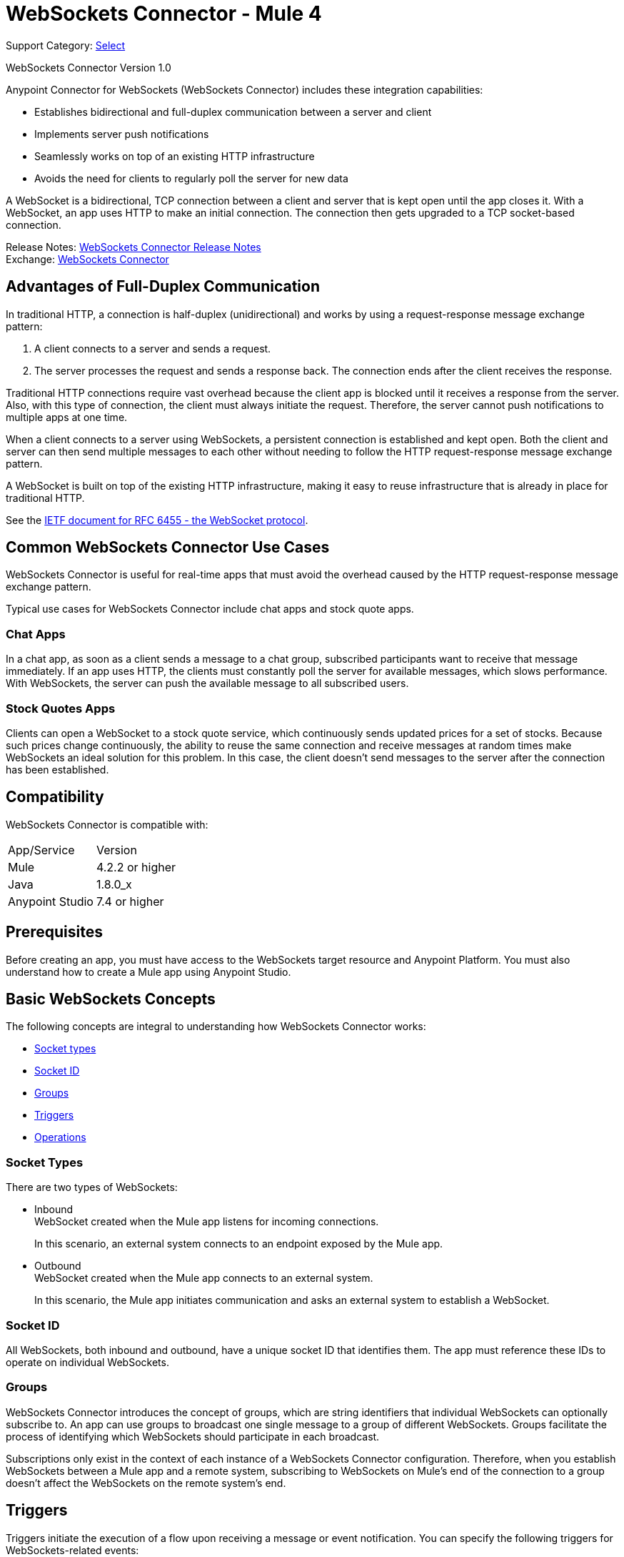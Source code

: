 = WebSockets Connector - Mule 4
:page-aliases: connectors::websockets/websockets-connector.adoc

Support Category: https://www.mulesoft.com/legal/versioning-back-support-policy#anypoint-connectors[Select]

WebSockets Connector Version 1.0

Anypoint Connector for WebSockets (WebSockets Connector) includes these integration capabilities:

* Establishes bidirectional and full-duplex communication between a server and client
* Implements server push notifications
* Seamlessly works on top of an existing HTTP infrastructure
* Avoids the need for clients to regularly poll the server for new data

A WebSocket is a bidirectional, TCP connection between a client and server that is kept open until the app closes it. With a WebSocket, an app uses HTTP to make an initial connection. The connection then gets upgraded to a TCP socket-based connection.

Release Notes: xref:release-notes::connector/websockets-connector-release-notes-mule-4.adoc[WebSockets Connector Release Notes] +
Exchange: https://www.mulesoft.com/exchange/com.mulesoft.connectors/mule-websockets-connector/[WebSockets Connector]


== Advantages of Full-Duplex Communication

In traditional HTTP, a connection is half-duplex (unidirectional) and works by using a request-response message exchange pattern:

. A client connects to a server and sends a request.
. The server processes the request and sends a response back. The connection ends after the client receives the response.

Traditional HTTP connections require vast overhead because the client app is blocked until it receives a response from the server. Also, with this type of connection, the client must always initiate the request. Therefore, the server cannot push notifications to multiple apps at one time.

When a client connects to a server using WebSockets, a persistent connection is established and kept open. Both the client and server can then send multiple messages to each other without needing to follow the HTTP request-response message exchange pattern.

A WebSocket is built on top of the existing HTTP infrastructure, making it easy to reuse infrastructure that is already in place for traditional HTTP.

See the https://tools.ietf.org/html/rfc6455[IETF document for RFC 6455 - the WebSocket protocol].

== Common WebSockets Connector Use Cases

WebSockets Connector is useful for real-time apps that must avoid the overhead caused by the HTTP request-response message exchange pattern.

Typical use cases for WebSockets Connector include chat apps and stock quote apps.

=== Chat Apps

In a chat app, as soon as a client sends a message to a chat group, subscribed participants want to receive that message immediately. If an app uses HTTP, the clients must constantly poll the server for available messages, which slows performance. With WebSockets, the server can push the available message to all subscribed users.

=== Stock Quotes Apps

Clients can open a WebSocket to a stock quote service, which continuously sends updated prices for a set of stocks. Because such prices change continuously, the ability to reuse the same connection and receive messages at random times make WebSockets an ideal solution for this problem. In this case, the client doesn't send messages to the server after the connection has been established.

== Compatibility

WebSockets Connector is compatible with:

|===
|App/Service|Version
|Mule |4.2.2 or higher
|Java |1.8.0_x
|Anypoint Studio|7.4 or higher
|===

== Prerequisites

Before creating an app, you must have access to the WebSockets target resource and Anypoint Platform. You must also understand how to create a Mule app using Anypoint Studio.

== Basic WebSockets Concepts

The following concepts are integral to understanding how WebSockets Connector works:

* <<socket_types,Socket types>>
* <<socket_id,Socket ID>>
* <<groups,Groups>>
* <<triggers,Triggers>>
* <<operations,Operations>>

[[socket_types]]
=== Socket Types

There are two types of WebSockets:

* Inbound +
WebSocket created when the Mule app listens for incoming connections.
+
In this scenario, an external system connects to an endpoint exposed by the Mule app.
+
* Outbound +
WebSocket created when the Mule app connects to an external system.
+
In this scenario, the Mule app initiates communication and asks an external system to establish a WebSocket.

[[socket_id]]
=== Socket ID

All WebSockets, both inbound and outbound, have a unique socket ID that identifies them. The app must reference these IDs to operate on individual WebSockets.

[[groups]]
=== Groups

WebSockets Connector introduces the concept of groups, which are string identifiers that individual WebSockets can optionally subscribe to. An app can use groups to broadcast one single message to a group of different WebSockets. Groups facilitate the process of identifying which WebSockets should participate in each broadcast.

Subscriptions only exist in the context of each instance of a WebSockets Connector configuration. Therefore, when you establish WebSockets between a Mule app and a remote system, subscribing to WebSockets on Mule's end of the connection to a group doesn't affect the WebSockets on the remote system's end.

[[triggers]]
== Triggers

Triggers initiate the execution of a flow upon receiving a message or event notification. You can specify the following triggers for WebSockets-related events:

* On New Inbound Message
+
Exposes an endpoint that external systems can connect to and initiates the containing flow when a message is received.
* On New Inbound Connection
+
Initiates a flow when a new connection to the Inbound Listener is established.
* On New Outbound Message
+
Exposes an endpoint that initiates a flow when outbound WebSockets receive a message from an external system.
* On Socket Closed
+
Initiates the containing flow when inbound or outbound WebSockets close.

[[operations]]
== Operations

Anypoint Connector for WebSockets (WebSockets Connector) supports the following operations:

* Open Outbound Socket
+
Connects to an external system and creates an outbound WebSocket.
* Send
+
Sends a message through a WebSocket.
* Subscribe Groups
+
Subscribes a WebSocket to one or more groups. The app can invoke this operation on the same WebSocket multiple times, with each invocation being additive over the previous ones. Repeated groups are ignored.
* Unsubscribe Groups
+
Unsubscribes a WebSocket from one or more groups. You can invoke this operation multiple times on the same socket, with each invocation being additive over the previous ones. Repeated groups are ignored.
* Broadcast
+
Sends a message to multiple WebSockets classified by path, type, and group.
* Close Socket
+
Closes a WebSocket's connection.

[[security]]
== Security

WebSockets Connector supports securing the client and server endpoints through TLS, using the following URI schemes:

* WS identifies a WebSocket server and resource name without using encryption (for example: `ws://localhost:80`).
* WSS identifies a WebSocket server and resource name, secure through TLS (for example: `wss://localhost:433`).


== See Also

* xref:websockets-connector-config-topics.adoc[WebSockets Connector Configuration]
* https://help.mulesoft.com[MuleSoft Help Center]
